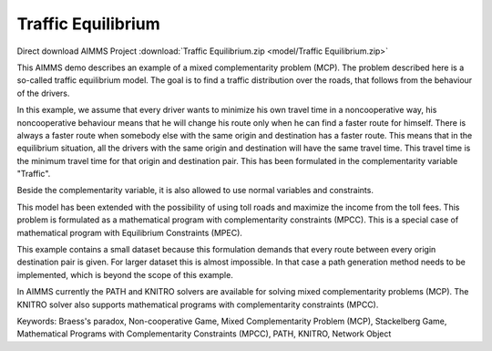 Traffic Equilibrium
====================
.. meta::
   :keywords: Braess's paradox, Non-cooperative Game, Mixed Complementarity Problem (MCP), Stackelberg Game, Mathematical Programs with Complementarity Constraints (MPCC), PATH, KNITRO, Network Object
   :description: This AIMMS demo describes an example of a mixed complementarity problem (MCP).

Direct download AIMMS Project :download:`Traffic Equilibrium.zip <model/Traffic Equilibrium.zip>`

.. Go to the example on GitHub: https://github.com/aimms/examples/tree/master/Application%20Examples/Traffic%20Equilibrium

This AIMMS demo describes an example of a mixed complementarity problem (MCP). The problem described here is a so-called traffic equilibrium model. The goal is to find a traffic distribution over the roads, that follows from the behaviour of the drivers.

In this example, we assume that every driver wants to minimize his own travel time in a noncooperative way, his noncooperative behaviour means that he will change his route only when he can find a faster route for himself. There is always a faster route when somebody else with the same origin and destination has a faster route. This means that in the equilibrium situation, all the drivers with the same origin and destination will have the same travel time. This travel time is the minimum travel time for that origin and destination pair. This has been formulated in the complementarity variable "Traffic".

Beside the complementarity variable, it is also allowed to use normal variables and constraints.

This model has been extended with the possibility of using toll roads and maximize the income from the toll fees. This problem is formulated as a mathematical program with complementarity constraints (MPCC). This is a special case of mathematical program with Equilibrium Constraints (MPEC).

This example contains a small dataset because this formulation demands that every route between every origin destination pair is given. For larger dataset this is almost impossible. In that case a path generation method needs to be implemented, which is beyond the scope of this example.

In AIMMS currently the PATH and KNITRO solvers are available for solving mixed complementarity problems (MCP). The KNITRO solver also supports mathematical programs with complementarity constraints (MPCC).

Keywords:
Braess's paradox, Non-cooperative Game, Mixed Complementarity Problem (MCP), Stackelberg Game, Mathematical Programs with Complementarity Constraints (MPCC), PATH, KNITRO, Network Object

